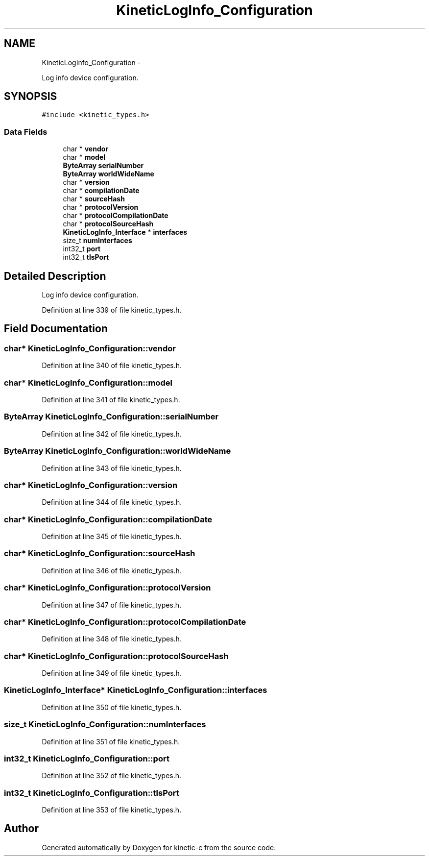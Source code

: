 .TH "KineticLogInfo_Configuration" 3 "Fri Mar 13 2015" "Version v0.12.0" "kinetic-c" \" -*- nroff -*-
.ad l
.nh
.SH NAME
KineticLogInfo_Configuration \- 
.PP
Log info device configuration\&.  

.SH SYNOPSIS
.br
.PP
.PP
\fC#include <kinetic_types\&.h>\fP
.SS "Data Fields"

.in +1c
.ti -1c
.RI "char * \fBvendor\fP"
.br
.ti -1c
.RI "char * \fBmodel\fP"
.br
.ti -1c
.RI "\fBByteArray\fP \fBserialNumber\fP"
.br
.ti -1c
.RI "\fBByteArray\fP \fBworldWideName\fP"
.br
.ti -1c
.RI "char * \fBversion\fP"
.br
.ti -1c
.RI "char * \fBcompilationDate\fP"
.br
.ti -1c
.RI "char * \fBsourceHash\fP"
.br
.ti -1c
.RI "char * \fBprotocolVersion\fP"
.br
.ti -1c
.RI "char * \fBprotocolCompilationDate\fP"
.br
.ti -1c
.RI "char * \fBprotocolSourceHash\fP"
.br
.ti -1c
.RI "\fBKineticLogInfo_Interface\fP * \fBinterfaces\fP"
.br
.ti -1c
.RI "size_t \fBnumInterfaces\fP"
.br
.ti -1c
.RI "int32_t \fBport\fP"
.br
.ti -1c
.RI "int32_t \fBtlsPort\fP"
.br
.in -1c
.SH "Detailed Description"
.PP 
Log info device configuration\&. 
.PP
Definition at line 339 of file kinetic_types\&.h\&.
.SH "Field Documentation"
.PP 
.SS "char* KineticLogInfo_Configuration::vendor"

.PP
Definition at line 340 of file kinetic_types\&.h\&.
.SS "char* KineticLogInfo_Configuration::model"

.PP
Definition at line 341 of file kinetic_types\&.h\&.
.SS "\fBByteArray\fP KineticLogInfo_Configuration::serialNumber"

.PP
Definition at line 342 of file kinetic_types\&.h\&.
.SS "\fBByteArray\fP KineticLogInfo_Configuration::worldWideName"

.PP
Definition at line 343 of file kinetic_types\&.h\&.
.SS "char* KineticLogInfo_Configuration::version"

.PP
Definition at line 344 of file kinetic_types\&.h\&.
.SS "char* KineticLogInfo_Configuration::compilationDate"

.PP
Definition at line 345 of file kinetic_types\&.h\&.
.SS "char* KineticLogInfo_Configuration::sourceHash"

.PP
Definition at line 346 of file kinetic_types\&.h\&.
.SS "char* KineticLogInfo_Configuration::protocolVersion"

.PP
Definition at line 347 of file kinetic_types\&.h\&.
.SS "char* KineticLogInfo_Configuration::protocolCompilationDate"

.PP
Definition at line 348 of file kinetic_types\&.h\&.
.SS "char* KineticLogInfo_Configuration::protocolSourceHash"

.PP
Definition at line 349 of file kinetic_types\&.h\&.
.SS "\fBKineticLogInfo_Interface\fP* KineticLogInfo_Configuration::interfaces"

.PP
Definition at line 350 of file kinetic_types\&.h\&.
.SS "size_t KineticLogInfo_Configuration::numInterfaces"

.PP
Definition at line 351 of file kinetic_types\&.h\&.
.SS "int32_t KineticLogInfo_Configuration::port"

.PP
Definition at line 352 of file kinetic_types\&.h\&.
.SS "int32_t KineticLogInfo_Configuration::tlsPort"

.PP
Definition at line 353 of file kinetic_types\&.h\&.

.SH "Author"
.PP 
Generated automatically by Doxygen for kinetic-c from the source code\&.

